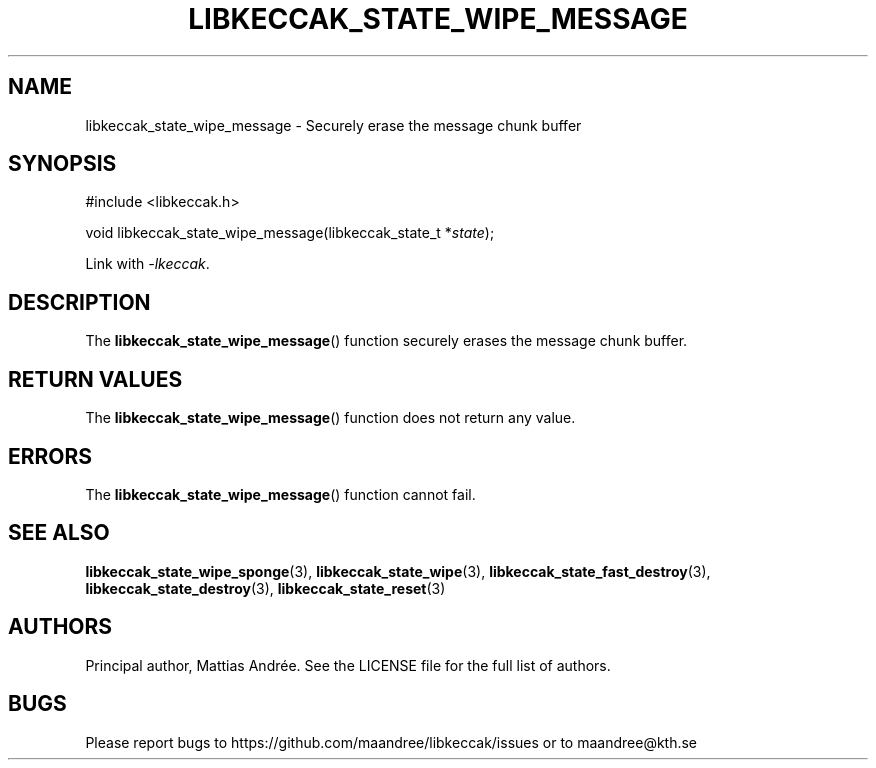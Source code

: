 .TH LIBKECCAK_STATE_WIPE_MESSAGE 3 LIBKECCAK-%VERSION%
.SH NAME
libkeccak_state_wipe_message - Securely erase the message chunk buffer
.SH SYNOPSIS
.LP
.nf
#include <libkeccak.h>
.P
void libkeccak_state_wipe_message(libkeccak_state_t *\fIstate\fP);
.fi
.P
Link with \fI-lkeccak\fP.
.SH DESCRIPTION
The
.BR libkeccak_state_wipe_message ()
function securely erases the message chunk buffer.
.SH RETURN VALUES
The
.BR libkeccak_state_wipe_message ()
function does not return any value.
.SH ERRORS
The
.BR libkeccak_state_wipe_message ()
function cannot fail.
.SH SEE ALSO
.BR libkeccak_state_wipe_sponge (3),
.BR libkeccak_state_wipe (3),
.BR libkeccak_state_fast_destroy (3),
.BR libkeccak_state_destroy (3),
.BR libkeccak_state_reset (3)
.SH AUTHORS
Principal author, Mattias Andrée.  See the LICENSE file for the full
list of authors.
.SH BUGS
Please report bugs to https://github.com/maandree/libkeccak/issues or to
maandree@kth.se
